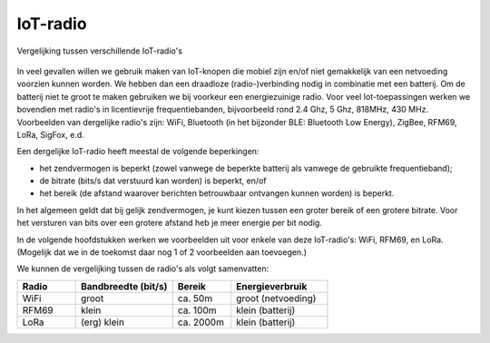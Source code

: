 IoT-radio
---------

.. figure:: IoT-radio-vergelijking.png
    :width: 500px
    :align: center

    Vergelijking tussen verschillende IoT-radio's

In veel gevallen willen we gebruik maken van IoT-knopen die mobiel zijn en/of niet gemakkelijk van een netvoeding voorzien kunnen worden.
We hebben dan een draadloze (radio-)verbinding nodig in combinatie met een batterij.
Om de batterij niet te groot te maken gebruiken we bij voorkeur een energiezuinige radio.
Voor veel Iot-toepassingen werken we bovendien met radio's in licentievrije frequentiebanden,
bijvoorbeeld rond 2.4 Ghz, 5 Ghz, 818MHz, 430 MHz.
Voorbeelden van dergelijke radio's zijn: WiFi, Bluetooth (in het bijzonder BLE: Bluetooth Low Energy),
ZigBee, RFM69, LoRa, SigFox, e.d.

Een dergelijke IoT-radio heeft meestal de volgende beperkingen:

- het zendvermogen is beperkt (zowel vanwege de beperkte batterij als vanwege de gebruikte frequentieband);
- de bitrate (bits/s dat verstuurd kan worden) is beperkt, en/of
- het bereik (de afstand waarover berichten betrouwbaar ontvangen kunnen worden) is beperkt.

In het algemeen geldt dat bij gelijk zendvermogen, je kunt kiezen tussen een groter bereik of een grotere bitrate.
Voor het versturen van bits over een grotere afstand heb je meer energie per bit nodig.

In de volgende hoofdstukken werken we voorbeelden uit voor enkele van deze IoT-radio's:
WiFi, RFM69, en LoRa. (Mogelijk dat we in de toekomst daar nog 1 of 2 voorbeelden aan toevoegen.)

We kunnen de vergelijking tussen de radio's als volgt samenvatten:

.. csv-table::
  :header: "Radio", "Bandbreedte (bit/s)", "Bereik", "Energieverbruik"
  :widths: 15, 25, 15, 25

  WiFi, groot, ca. 50m, groot (netvoeding)
  RFM69, klein, ca. 100m, klein (batterij)
  LoRa, (erg) klein, ca. 2000m, klein (batterij)
